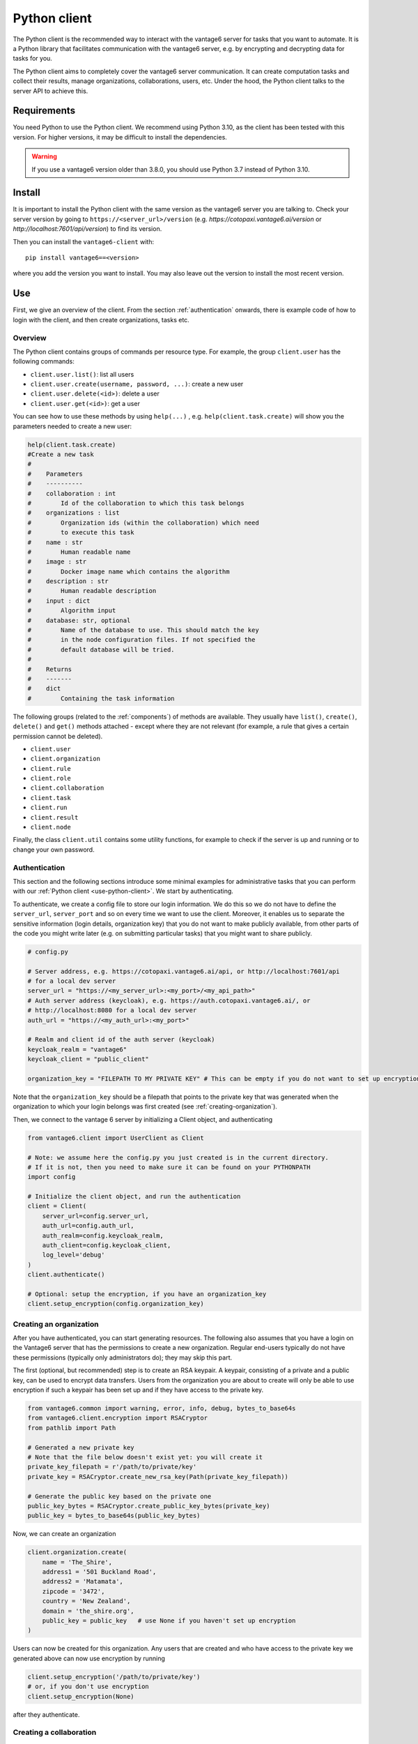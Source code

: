 .. _python-client:

Python client
-------------

The Python client is the recommended way to interact with the vantage6 server
for tasks that you want to automate. It is a Python library that facilitates
communication with the vantage6 server, e.g. by encrypting and decrypting data
for tasks for you.

The Python client aims to completely cover the vantage6 server communication.
It can create computation tasks and collect their
results, manage organizations, collaborations, users, etc. Under the hood,
the Python client talks to the server API to achieve this.

Requirements
^^^^^^^^^^^^

You need Python to use the Python client. We recommend using Python 3.10, as
the client has been tested with this version. For higher versions, it may be
difficult to install the dependencies.

.. warning::
    If you use a vantage6 version older than 3.8.0, you should use Python 3.7
    instead of Python 3.10.

Install
^^^^^^^

It is important to install the Python client with the same version as the
vantage6 server you are talking to. Check your server version by going to
``https://<server_url>/version`` (e.g. `https://cotopaxi.vantage6.ai/version`
or `http://localhost:7601/api/version`) to find its version.

Then you can install the ``vantage6-client`` with:

::

   pip install vantage6==<version>

where you add the version you want to install. You may also leave out
the version to install the most recent version.

.. _use-python-client:

Use
^^^

First, we give an overview of the client. From the section :ref:`authentication`
onwards, there is example code of how to login with the client, and then
create organizations, tasks etc.

Overview
""""""""

The Python client contains groups of commands per resource type. For example,
the group ``client.user`` has the following commands:

- ``client.user.list()``: list all users
- ``client.user.create(username, password, ...)``: create a new user
- ``client.user.delete(<id>)``: delete a user
- ``client.user.get(<id>)``: get a user

You can see how to use these methods by using ``help(...)`` , e.g.
``help(client.task.create)`` will show you the parameters needed to create a
new user:

.. code:: python

   help(client.task.create)
   #Create a new task
   #
   #    Parameters
   #    ----------
   #    collaboration : int
   #        Id of the collaboration to which this task belongs
   #    organizations : list
   #        Organization ids (within the collaboration) which need
   #        to execute this task
   #    name : str
   #        Human readable name
   #    image : str
   #        Docker image name which contains the algorithm
   #    description : str
   #        Human readable description
   #    input : dict
   #        Algorithm input
   #    database: str, optional
   #        Name of the database to use. This should match the key
   #        in the node configuration files. If not specified the
   #        default database will be tried.
   #
   #    Returns
   #    -------
   #    dict
   #        Containing the task information


The following groups (related to the :ref:`components`) of methods are
available. They usually have ``list()``, ``create()``, ``delete()``
and ``get()`` methods attached - except where they are not relevant (for
example, a rule that gives a certain permission cannot be deleted).

-  ``client.user``
-  ``client.organization``
-  ``client.rule``
-  ``client.role``
-  ``client.collaboration``
-  ``client.task``
-  ``client.run``
-  ``client.result``
-  ``client.node``

Finally, the class ``client.util`` contains some utility functions, for example
to check if the server is up and running or to change your own password.

.. _authentication:

Authentication
""""""""""""""

This section and the following sections introduce some minimal examples for
administrative tasks that you can perform with our
:ref:`Python client <use-python-client>`. We start by authenticating.

To authenticate, we create a config file to store our login information.
We do this so we do not have to define the ``server_url``,
``server_port`` and so on every time we want to use the client.
Moreover, it enables us to separate the sensitive information (login
details, organization key) that you do not want to make publicly
available, from other parts of the code you might write later (e.g. on
submitting particular tasks) that you might want to share publicly.

.. code:: python

   # config.py

   # Server address, e.g. https://cotopaxi.vantage6.ai/api, or http://localhost:7601/api
   # for a local dev server
   server_url = "https://<my_server_url>:<my_port>/<my_api_path>"
   # Auth server address (keycloak), e.g. https://auth.cotopaxi.vantage6.ai/, or
   # http://localhost:8080 for a local dev server
   auth_url = "https://<my_auth_url>:<my_port>"

   # Realm and client id of the auth server (keycloak)
   keycloak_realm = "vantage6"
   keycloak_client = "public_client"

   organization_key = "FILEPATH TO MY PRIVATE KEY" # This can be empty if you do not want to set up encryption

Note that the ``organization_key`` should be a filepath that points to
the private key that was generated when the organization to which your
login belongs was first created (see :ref:`creating-organization`).

Then, we connect to the vantage 6 server by initializing a Client
object, and authenticating

.. code:: python

   from vantage6.client import UserClient as Client

   # Note: we assume here the config.py you just created is in the current directory.
   # If it is not, then you need to make sure it can be found on your PYTHONPATH
   import config

   # Initialize the client object, and run the authentication
   client = Client(
       server_url=config.server_url,
       auth_url=config.auth_url,
       auth_realm=config.keycloak_realm,
       auth_client=config.keycloak_client,
       log_level='debug'
   )
   client.authenticate()

   # Optional: setup the encryption, if you have an organization_key
   client.setup_encryption(config.organization_key)

.. _creating-organization:

Creating an organization
""""""""""""""""""""""""

After you have authenticated, you can start generating resources. The following
also assumes that you have a login on the Vantage6 server that has the
permissions to create a new organization. Regular end-users typically do
not have these permissions (typically only administrators do); they may skip
this part.

The first (optional, but recommended) step is to create an RSA keypair.
A keypair, consisting of a private and a public key, can be used to
encrypt data transfers. Users from the organization you are about to
create will only be able to use encryption if such a keypair has been
set up and if they have access to the private key.

.. code:: python

   from vantage6.common import warning, error, info, debug, bytes_to_base64s
   from vantage6.client.encryption import RSACryptor
   from pathlib import Path

   # Generated a new private key
   # Note that the file below doesn't exist yet: you will create it
   private_key_filepath = r'/path/to/private/key'
   private_key = RSACryptor.create_new_rsa_key(Path(private_key_filepath))

   # Generate the public key based on the private one
   public_key_bytes = RSACryptor.create_public_key_bytes(private_key)
   public_key = bytes_to_base64s(public_key_bytes)

Now, we can create an organization

.. code:: python

   client.organization.create(
       name = 'The_Shire',
       address1 = '501 Buckland Road',
       address2 = 'Matamata',
       zipcode = '3472',
       country = 'New Zealand',
       domain = 'the_shire.org',
       public_key = public_key   # use None if you haven't set up encryption
   )

Users can now be created for this organization. Any users that are
created and who have access to the private key we generated above can
now use encryption by running

.. code:: python

   client.setup_encryption('/path/to/private/key')
   # or, if you don't use encryption
   client.setup_encryption(None)

after they authenticate.

Creating a collaboration
""""""""""""""""""""""""

Here, we assume that you have a Python session with an authenticated
Client object, as created in :ref:`authentication`. We
also assume that you have a login on the Vantage6 server that has the
permissions to create a new collaboration (regular end-users typically
do not have these permissions, this is typically only for
administrators).

A collaboration is an association of multiple
organizations that want to run analyses together.
First, you will need to find the organization id's of the organizations
you want to be part of the collaboration.

.. code:: python

   client.organization.list(fields=['id', 'name'])

Once you know the id's of the organizations you want in the
collaboration (e.g. 1 and 2), you can create the collaboration:

.. code:: python

   collaboration_name = "fictional_collab"
   organization_ids = [1,2] # the id's of the respective organizations
   client.collaboration.create(name = collaboration_name,
                               organizations = organization_ids,
                               encrypted = True)

Note that a collaboration can require participating organizations to use
encryption, by passing the ``encrypted = True`` argument (as we did
above) when creating the collaboration. It is recommended to do so, but
requires that a keypair was created when :ref:`creating-organization`
and that each user of that
organization has access to the private key so that they can run the
``client.setup_encryption(...)`` command after
:ref:`authentication`.

.. _register-node:

Registering a node
""""""""""""""""""

Here, we again assume that you have a Python session with an authenticated
Client object, as created in :ref:`authentication`, and that you have a login
that has the permissions to create a new node (regular end-users typically do not
have these permissions, this is typically only for administrators).

A node is associated with both a collaboration and an organization (see
:ref:`components`). You will need to find
the collaboration and organization id's for the node you want to
register:

.. code:: python

   client.organization.list(fields=['id', 'name'])
   client.collaboration.list(fields=['id', 'name'])

Then, we register a node with the desired organization and
collaboration. In this example, we create a node for the organization
with id 1 and collaboration with id 1.

.. code:: python

   # A node is associated with both a collaboration and an organization
   organization_id = 1
   collaboration_id = 1
   api_key = client.node.create(collaboration = collaboration_id, organization = organization_id)
   print(f"Registered a node for collaboration with id {collaboration_id}, organization with id {organization_id}. The API key that was generated for this node was {api_key}")

Remember to save the ``api_key`` that is returned here, since you will
need it when you :ref:`configure-node` the node.

Creating a task
"""""""""""""""

**Preliminaries**

Here we assume that

-  you have a Python session with an authenticated Client object, as
   created in :ref:`authentication`.
-  you already have the algorithm you want to run available as a
   container in a docker registry (see
   `here <https://vantage6.discourse.group/t/developing-a-new-algorithm/31>`__
   for more details on developing your own algorithm)
-  the nodes are configured to look at the right database

In this manual, we'll use the averaging algorithm from
``harbor2.vantage6.ai/demo/average``, so the second requirement is met.
We'll assume the nodes in your collaboration have been configured to look as
something like:

.. code:: yaml

     databases:
        - label: default
          uri: /path/to/my/example.csv
          type: csv
        - label: my_other_database
          uri: /path/to/my/example2.csv
          type: excel

The third requirement is met when all nodes have the same labels in their
configuration. As an end-user running the
algorithm, you'll need to align with the node owner about which database
name is used for the database you are interested in. For more details, see
:ref:`how to configure <configure-node>` your node.

**Determining which collaboration / organizations to create a task for**

First, you'll want to determine which collaboration to submit this task
to. To list all collaborations (that you have access to), run:

.. code:: python

   >>> client.collaboration.list(fields=['id', 'name'])
   [
    {
      'id': 1,
      'name': 'example_collab1',
    }
   ]

In this example, we see that there is only one collaboration called ``example_collab1``,
which has the id ``1``. To find out which organizations are associated with
collaboration ``1``, run:

.. code:: python

   >>> client.organization.list(collaboration=1, fields=['id', 'name'])
   [
      {'id': 2, 'name': 'example_org1'},
      {'id': 3, 'name': 'example_org2'},
      {'id': 4, 'name': 'example_org3'}
   ]

Now we see that this collaboration has three organizations associated with it, of which
the organization id's are ``2``, ``3`` and ``4``.

.. _pyclient-create-task:

**Creating a task that runs the central algorithm**

Now, we have two options: create a task that will run the central part of an
algorithm (which runs on one node and may spawns subtasks on other nodes),
or create a task that will (only) run the partial methods (which are run
on each node). Typically, the partial methods only run the node local analysis
(e.g. compute the averages per node), whereas the central methods
performs aggregation of those results as well (e.g. starts the partial
analyses and then computes the overall average). First, let
us create a task that runs the central part of the
``harbor2.vantage6.ai/demo/average`` algorithm:

.. code:: python

   input_ = {
       'method': 'central_average',
       'kwargs': {'column_name': 'age'}
   }

   average_task = client.task.create(
      collaboration=1,
      organizations=[2],
      name="an-awesome-task",
      image="harbor2.vantage6.ai/demo/average",
      description='',
      input_=input_,
      databases=[
         {'label': 'default'}
      ]
   )

Note that the ``kwargs`` we specified in the ``input_`` are specific to
this algorithm: this algorithm expects an argument ``column_name`` to be
defined, and will compute the average over the column with that name.
Furthermore, note that here we created a task for collaboration with id
``1`` (i.e. our ``example_collab1``) and the organization with id ``2``
(i.e. ``example_org1``). I.e. the algorithm need not necessarily be run on *all* the
organizations involved in the collaboration. if you run the central task as in the
example above, it is even very common to only run it on one organization: the central
part usually creates subtasks that may run on multiple organizations.

Finally, note that you should provide any
databases that you want to use via the ``databases`` argument. In the example
above, we use the ``default`` database; using the ``my_other_database`` database
can be done by simply specifying that label in the dictionary. If you have
a SQL or SPARQL database, you should also provide a ``query`` argument,
e.g.

.. code:: python

   databases=[
      {'label': 'default', 'query': 'SELECT * FROM my_table'}
   ]

Similarly, you can define a ``sheet_name`` for Excel databases if you want to
read data from a specific worksheet. Check ``help(client.task.create)`` for
more information.

**Creating a task that runs the partial algorithm**

You might be interested to know output of the partial algorithm (in this
example: the averages for the 'age' column for each node). In that case,
you can run only the partial algorithm, omitting the aggregation that the
central part of the algorithm will normally do:

.. code:: python

   input_ = {
       'method': 'partial_average',
       'kwargs': {'column_name': 'age'},
   }

   average_task = client.task.create(collaboration=1,
                                     organizations=[2,3],
                                     name="an-awesome-task",
                                     image="harbor2.vantage6.ai/demo/average",
                                     description='',
                                     input_=input_)

Note that when running the partial algorithm, you should run it on all organizations
that you want to get the results from. In this example, we run the partial algorithm
on both organizations ``2`` and ``3``.

**Inspecting the results**

Of course, it will take a little while to run your algorithm. You can
use the following code snippet to run a loop that checks the server
every 3 seconds to see if the task has been completed:

.. code:: python

   print("Waiting for results")
   task_id = average_task['id']
   result = client.wait_for_results(task_id)

You can also check the status of the task using:

.. code:: python

   task_info = client.task.get(task_id, include_results=True)

and then retrieve the results

.. code:: python

   result_info = client.result.from_task(task_id=task_id)

The number of results may be different depending on what you run, but
for the central average algorithm in this example, the results would be:

.. code:: python

   >>> result_info
   [{'average': 53.25}]

while for the partial algorithms, dispatched to two nodes, the results would be:

.. code:: python

   >>> result_info
   [{'sum': 253, 'count': 4}, {'sum': 173, 'count': 4}]

